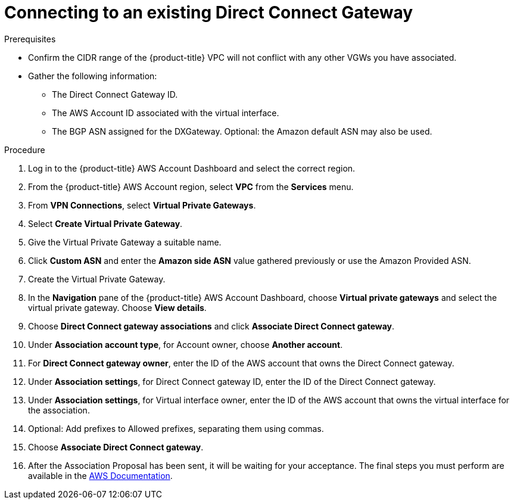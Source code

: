 // Module included in the following assemblies:
//
// * rosa_cluster_admin/cloud_infrastructure_access/dedicated-aws-dc.adoc

:_content-type: PROCEDURE
[id="dedicated-aws-dc-existing"]
= Connecting to an existing Direct Connect Gateway

.Prerequisites

* Confirm the CIDR range of the {product-title} VPC will not conflict with any other VGWs you have associated.
* Gather the following information:
** The Direct Connect Gateway ID.
** The AWS Account ID associated with the virtual interface.
** The BGP ASN assigned for the DXGateway. Optional: the Amazon default ASN may also be used.

.Procedure

. Log in to the {product-title} AWS Account Dashboard and select the correct region.
. From the {product-title} AWS Account region, select *VPC* from the *Services* menu.
. From *VPN Connections*, select *Virtual Private Gateways*.
. Select *Create Virtual Private Gateway*.
. Give the Virtual Private Gateway a suitable name.
. Click *Custom ASN* and enter the *Amazon side ASN* value gathered previously or use the Amazon Provided ASN.
. Create the Virtual Private Gateway.
. In the *Navigation* pane of the {product-title} AWS Account Dashboard, choose *Virtual private gateways* and select the virtual private gateway. Choose *View details*.
. Choose *Direct Connect gateway associations* and click *Associate Direct Connect gateway*.
. Under *Association account type*, for Account owner, choose *Another account*.
. For *Direct Connect gateway owner*, enter the ID of the AWS account that owns the Direct Connect gateway.
. Under *Association settings*, for Direct Connect gateway ID, enter the ID of the Direct Connect gateway.
. Under *Association settings*, for Virtual interface owner, enter the ID of the AWS account that owns the virtual interface for the association.
. Optional: Add prefixes to Allowed prefixes, separating them using commas.
. Choose *Associate Direct Connect gateway*.
. After the Association Proposal has been sent, it will be waiting for your
acceptance. The final steps you must perform are available in the
link:https://docs.aws.amazon.com/directconnect/latest/UserGuide/multi-account-associate-vgw.html[AWS Documentation].
